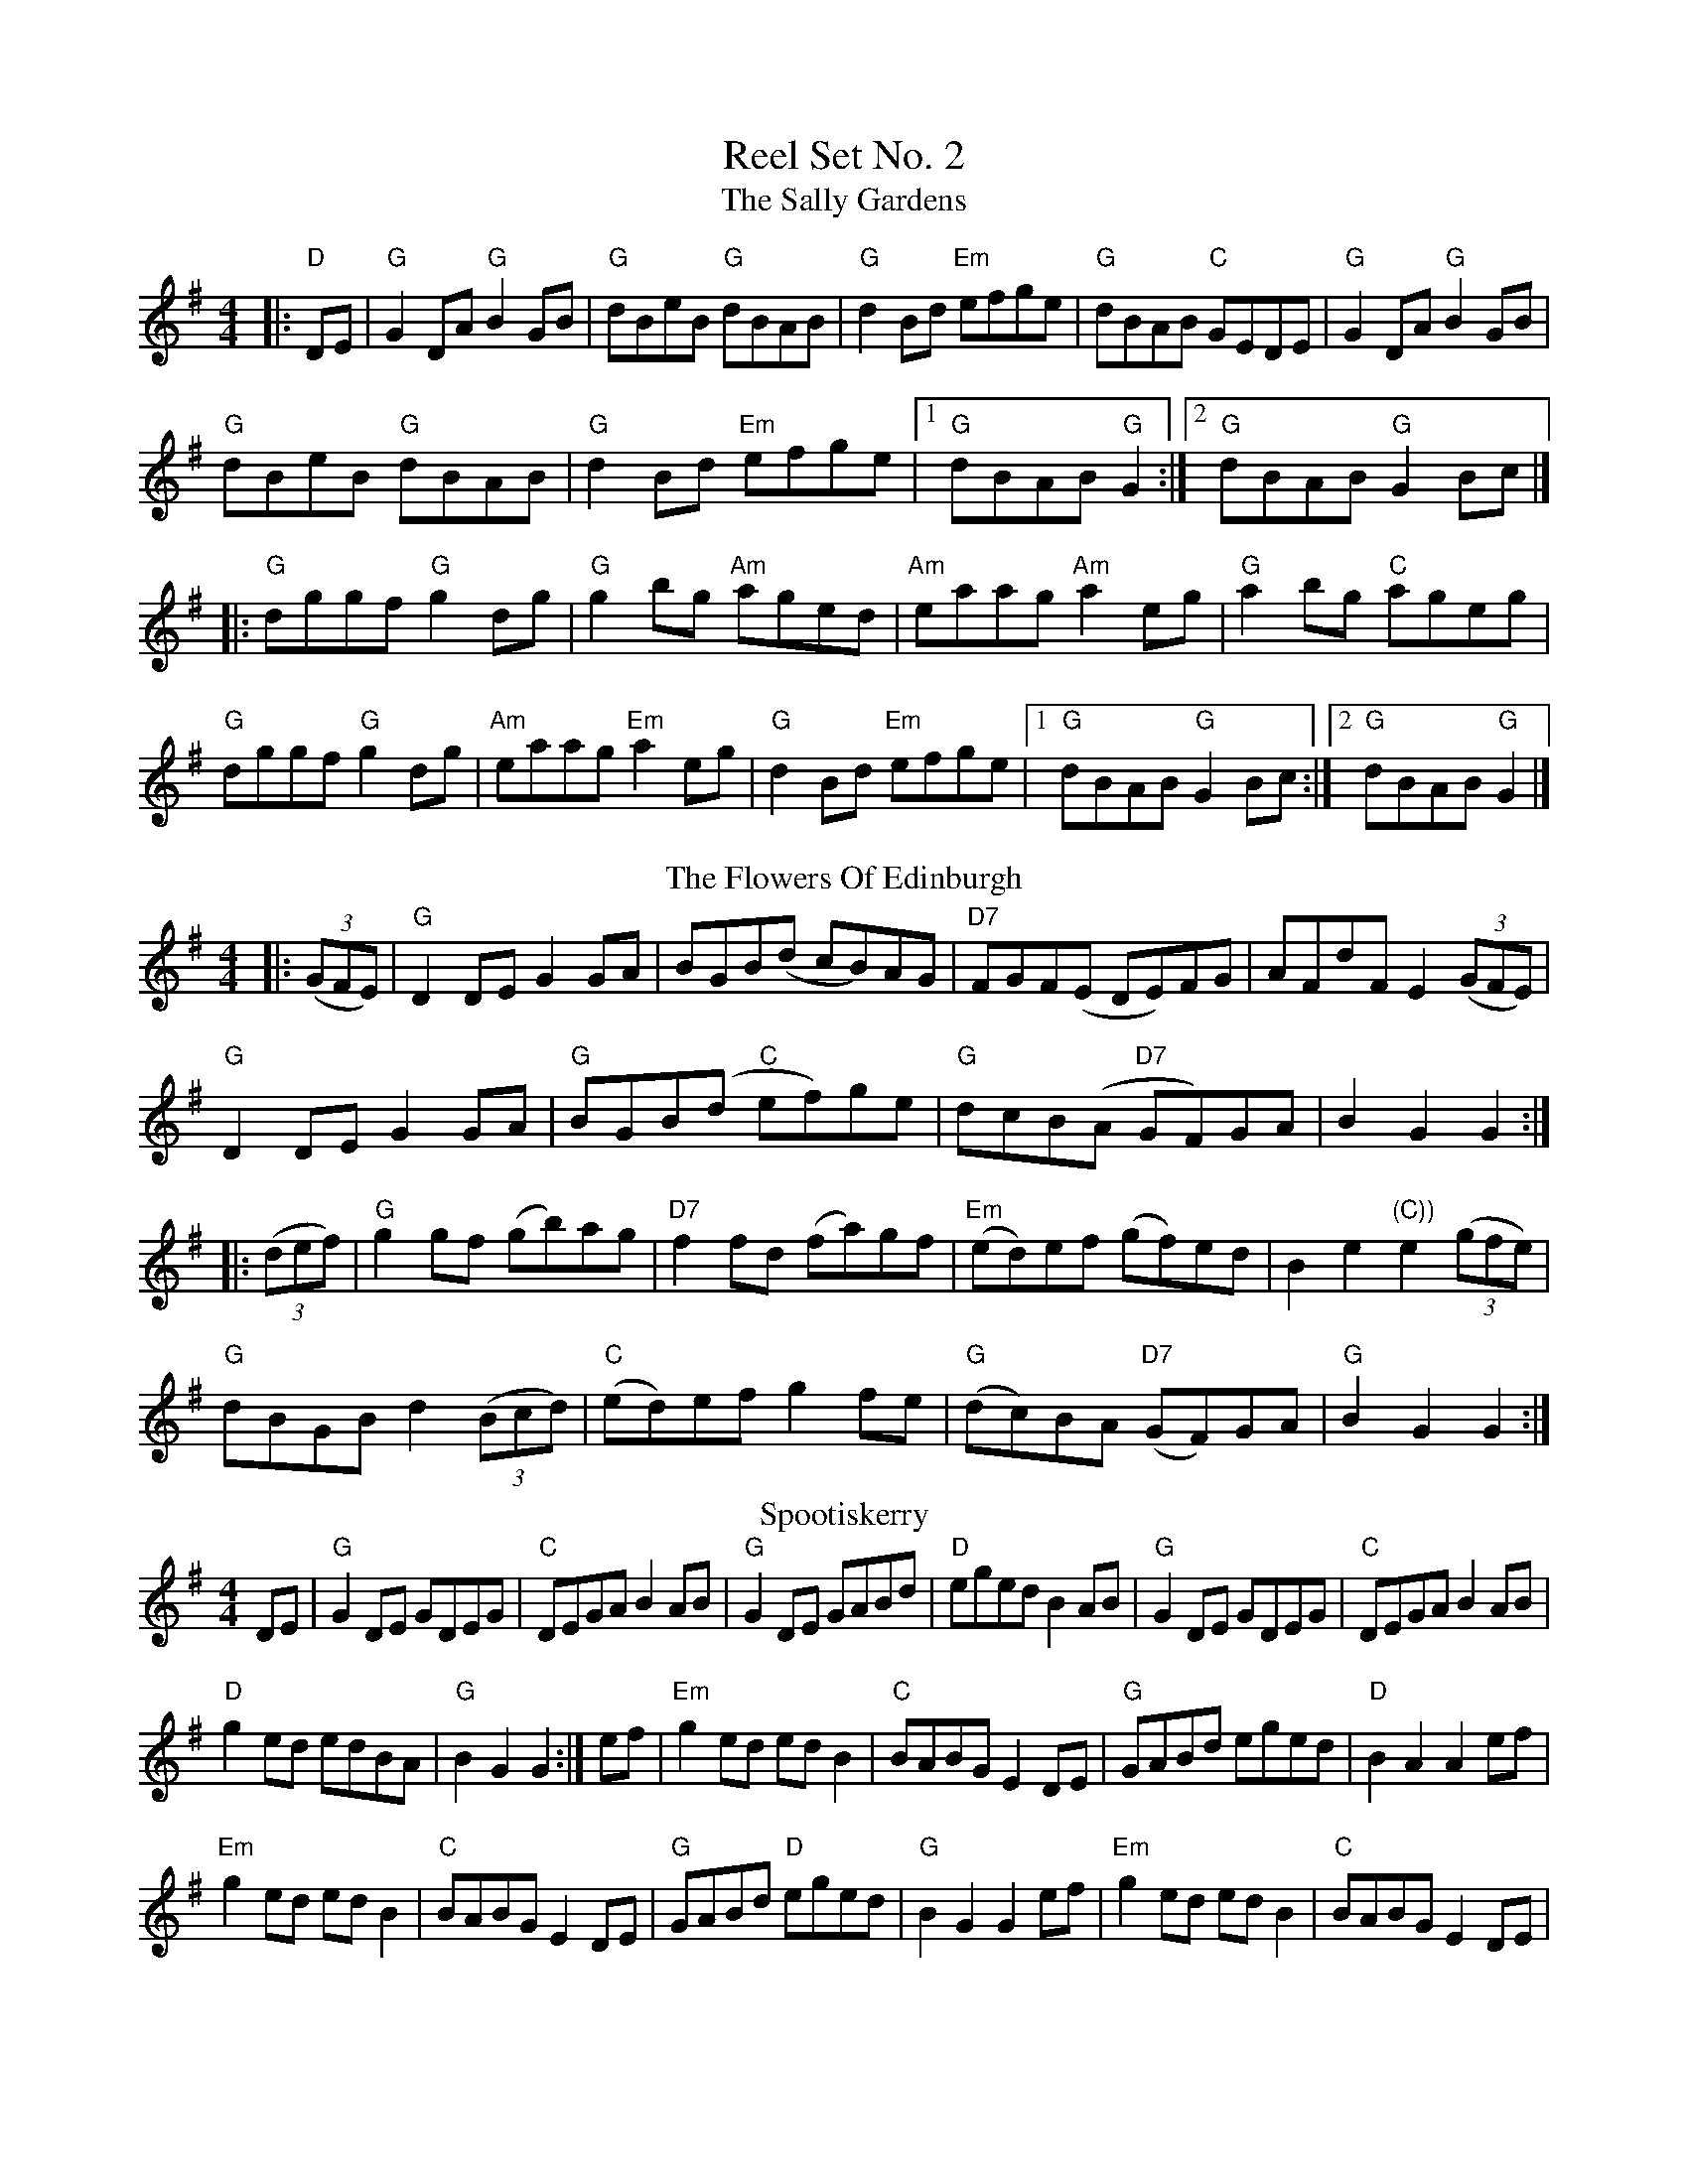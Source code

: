 X:1
T: Reel Set No. 2
T: The Sally Gardens
R: reel
M: 4/4
L: 1/8
K: Gmaj
|: "D"DE|"G"G2DA "G"B2GB|"G"dBeB "G"dBAB|"G"d2Bd "Em"efge|"G"dBAB "C"GEDE|"G"G2 DA "G"B2GB|
"G"dBeB "G"dBAB|"G"d2Bd "Em"efge|[1 "G"dBAB "G"G2:|[2 "G"dBAB "G"G2 Bc|]
|:"G"dggf "G"g2dg|"G"g2bg "Am"aged|"Am"eaag "Am"a2eg|"G"a2bg "C"ageg|
"G"dggf "G"g2dg|"Am"eaag "Em"a2 eg|"G"d2Bd "Em"efge|[1"G"dBAB "G"G2 Bc:|[2 "G"dBAB "G"G2 |]
T: The Flowers Of Edinburgh
R: reel
M: 4/4
L: 1/8
K: Gmaj
|:(3(GFE)|"G"D2DE G2GA|BGB(d cB)AG|"D7"FGF(E DE)FG|AFdF E2 (3(GFE)|
"G"D2DE G2GA|"G"BGB(d "C"ef)ge|"G"dcB(A "D7"GF)GA|B2 G2 G2:|
|:(3(def)|"G"g2 gf (gb)ag|"D7"f2 fd (fa)gf|"Em"(ed)ef (gf)ed|B2e2 "(C))"e2 (3(gfe)|
"G"dBGB d2 ((3Bcd)|"C"(ed)ef g2fe|"G"(dc)BA "D7"(GF)GA|"G"B2 G2 G2:|
T: Spootiskerry
R: reel
M: 4/4
L: 1/8
K: Gmaj
DE|"G"G2 DE GDEG|"C"DEGA B2 AB|"G"G2 DE GABd|"D"eged B2 AB|"G"G2 DE GDEG|"C"DEGA B2 AB|
"D"g2 ed edBA|"G"B2 G2 G2:|ef|"Em"g2 ed ed B2|"C"BABG E2 DE|"G"GABd eged|"D"B2 A2 A2 ef|
"Em"g2 ed ed B2|"C"BABG E2 DE|"G"GABd "D"eged|"G"B2 G2 G2 ef|"Em"g2 ed ed B2|"C"BABG E2 DE|
"G"GABd eged|"D"B2 A2 A2 DE|"G"G2 DE GDEG|"C"DEGA B2 AB|"D"g2 ed edBA|"G"B2 GB G2||
